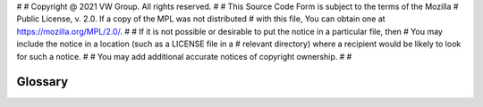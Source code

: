 #
# Copyright @ 2021 VW Group. All rights reserved.
# 
#     This Source Code Form is subject to the terms of the Mozilla
#     Public License, v. 2.0. If a copy of the MPL was not distributed
#     with this file, You can obtain one at https://mozilla.org/MPL/2.0/.
# 
# If it is not possible or desirable to put the notice in a particular file, then
# You may include the notice in a location (such as a LICENSE file in a
# relevant directory) where a recipient would be likely to look for such a notice.
# 
# You may add additional accurate notices of copyright ownership.
# 
#


.. _Glossary: 

========
Glossary
========


.. glossary::

    FEP Participant
        A single unit in the :term:`FEP System`, links against the FEP implementation, can be user functionality or represent any other application which shall be part of a :term:`FEP System`

    FEP System
        A group of :term:`FEP Participant` s

    FEP Element
        Specific implementation of a :term:`FEP Participant` that gets loaded during the :ref:`state transition<label_participant_state_machine>` load.

    FEP Signal
        A signal within a FEP, that other :term:`FEP Participant` s can subscribe to, to receive samples of it

    FEP
        Functional Engineering Platform

    FEP Participant Developer
        A FEP Participant Developer uses the FEP Participant API of the FEP SDK to develop a :term:`FEP Participant`.

    FEP System Developer
        A FEP System Developer designs :term:`FEP System` s.

    FEP System Operator
        A FEP System Operator uses a :term:`FEP System` to execute a simulation.

    FEP Component Developer
        A FEP Component Developer uses the FEP Component API of the FEP SDK to develop FEP Components, e. g. to support (other) middleware.

    FEP Core Developer
        A FEP Core Developer develops the FEP SDK Core code.

    FEP Component
        Service functionality of a :term:`FEP Participant` is provided as component.

    FEP Component Implementation
        A concrete implementation of a :term:`FEP Component` provides concrete behavior for a specific :term:`FEP Component`.

    FEP Component Interface
        The interface of a :term:`FEP Component`.

    FEP Component System
        Facilities to control which :term:`FEP Components<FEP Component>` are used by a :term:`FEP Participant`

    FEP Component Configuration File
        File containing configuration information for the :term:`FEP Component System` defining
        which :term:`FEP Component` s shall be loaded by the :term:`FEP Participant`.

    FEP Service Bus
        The FEP Service Bus is the most important :term:`FEP Component` of a :term:`FEP Participant` to provide
        control access to the participant via remote procedure calls.

    FEP Participant Library
        Main library for developing :term:`FEP Participant` s.

    FEP System Library
        Main library for controlling :term:`FEP System` s.

    FEP Base Utilities
        Collection of helpful tools for developing and controlling :term:`FEP System` s.

    FEP VU
        FEP "Virtuelles Umfeld", standardized representation of a virtual environment using FEP SDK.

    FEP Utility
        For the comfortable deploying, launching and controlling of the FEP Simulation. 

    FEP Interfaces
        Collection of interfaces for different simulation platforms, like ADTF, Matlab/Simulink, XIL, FMI, SCALEXIO and etc.

    Package RPC
        The Package RPC is a library to provide a request / response mechanism via JSON-RPC and comes with
        a simple HTTP server / HTTP client implementation.

    RPC Service
        Public interface via :term:`FEP Service Bus`.

    RPC Client
        Client object that can use a dedicated :term:`RPC Service` via :term:`FEP Service Bus`.

    RPC Requester
        Term of a :term:`RPC Client` created via :term:`FEP Service Bus`.

    CPP Plugin
        Dynamic library or shared object which is used to exchange :term:`FEP Component` functionality with custom and foreign implementations.

    CoRTEX
        Continuous toolchain for developing, testing, building and deploying products using Conan.

    DDL
        Data Definition Language


